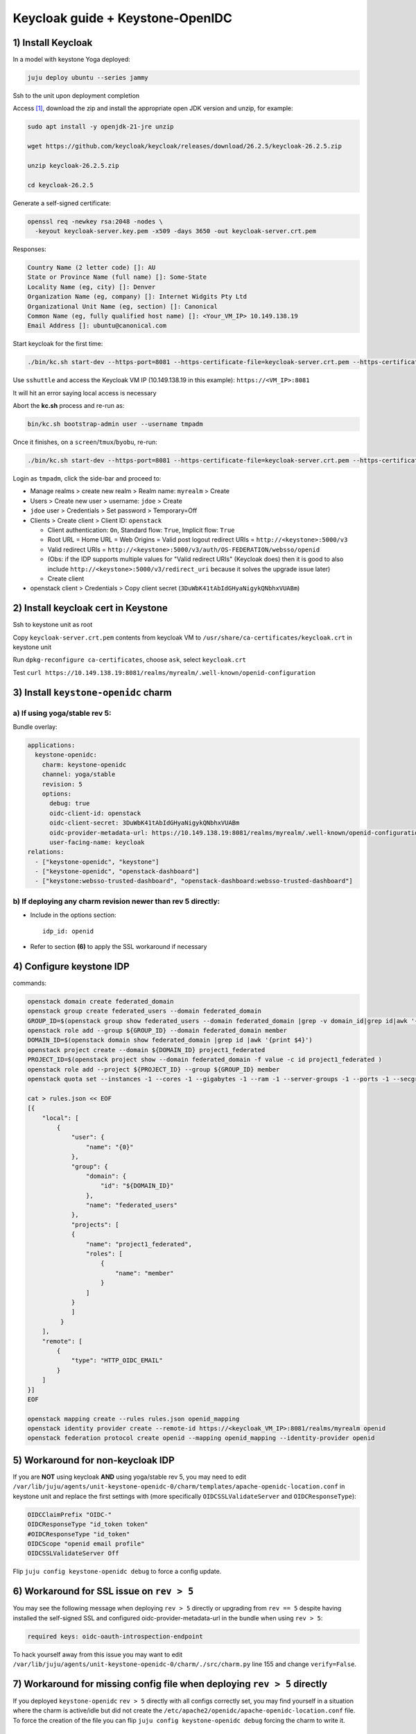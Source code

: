 =================================
Keycloak guide + Keystone-OpenIDC
=================================

1) Install Keycloak
===================

In a model with keystone Yoga deployed:

.. code-block:: console

  juju deploy ubuntu --series jammy

Ssh to the unit upon deployment completion

Access `[1]`_, download the zip and install the appropriate open JDK version and unzip, for example:

.. code-block:: console

  sudo apt install -y openjdk-21-jre unzip

  wget https://github.com/keycloak/keycloak/releases/download/26.2.5/keycloak-26.2.5.zip

  unzip keycloak-26.2.5.zip

  cd keycloak-26.2.5

Generate a self-signed certificate:

.. code-block:: console

  openssl req -newkey rsa:2048 -nodes \
    -keyout keycloak-server.key.pem -x509 -days 3650 -out keycloak-server.crt.pem

Responses:

.. code-block:: console

  Country Name (2 letter code) []: AU
  State or Province Name (full name) []: Some-State
  Locality Name (eg, city) []: Denver
  Organization Name (eg, company) []: Internet Widgits Pty Ltd
  Organizational Unit Name (eg, section) []: Canonical
  Common Name (eg, fully qualified host name) []: <Your_VM_IP> 10.149.138.19
  Email Address []: ubuntu@canonical.com

Start keycloak for the first time:

.. code-block:: console

  ./bin/kc.sh start-dev --https-port=8081 --https-certificate-file=keycloak-server.crt.pem --https-certificate-key-file=keycloak-server.key.pem

Use ``sshuttle`` and access the Keycloak VM IP (10.149.138.19 in this example): ``https://<VM_IP>:8081``

It will hit an error saying local access is necessary

Abort the **kc.sh** process and re-run as:

.. code-block:: console

  bin/kc.sh bootstrap-admin user --username tmpadm

Once it finishes, on a ``screen``/``tmux``/``byobu``, re-run:

.. code-block:: console

  ./bin/kc.sh start-dev --https-port=8081 --https-certificate-file=keycloak-server.crt.pem --https-certificate-key-file=keycloak-server.key.pem

Login as ``tmpadm``, click the side-bar and proceed to:

* Manage realms > create new realm > Realm name: ``myrealm`` > Create

* Users > Create new user > username: ``jdoe`` > Create

* ``jdoe`` user > Credentials > Set password > Temporary=Off

* Clients > Create client > Client ID: ``openstack``

  * Client authentication: ``On``, Standard flow: ``True``, Implicit flow: ``True``

  * Root URL = Home URL = Web Origins = Valid post logout redirect URIs = ``http://<keystone>:5000/v3``

  * Valid redirect URIs = ``http://<keystone>:5000/v3/auth/OS-FEDERATION/websso/openid``
  * (Obs: if the IDP supports multiple values for "Valid redirect URIs" (Keycloak does) then it is good to also include ``http://<keystone>:5000/v3/redirect_uri`` because it solves the upgrade issue later)
  * Create client

* openstack client > Credentials > Copy client secret (``3DuWbK41tAbIdGHyaNigykQNbhxVUABm``)

2) Install keycloak cert in Keystone
====================================

Ssh to keystone unit as root

Copy ``keycloak-server.crt.pem`` contents from keycloak VM to ``/usr/share/ca-certificates/keycloak.crt`` in keystone unit

Run ``dpkg-reconfigure ca-certificates``, choose ``ask``, select ``keycloak.crt``

Test ``curl https://10.149.138.19:8081/realms/myrealm/.well-known/openid-configuration``

3) Install ``keystone-openidc`` charm
=====================================

a) If using yoga/stable rev 5:
------------------------------

Bundle overlay:

.. code-block:: yaml

  applications:
    keystone-openidc:
      charm: keystone-openidc
      channel: yoga/stable
      revision: 5
      options:
        debug: true
        oidc-client-id: openstack
        oidc-client-secret: 3DuWbK41tAbIdGHyaNigykQNbhxVUABm
        oidc-provider-metadata-url: https://10.149.138.19:8081/realms/myrealm/.well-known/openid-configuration
        user-facing-name: keycloak
  relations:
    - ["keystone-openidc", "keystone"]
    - ["keystone-openidc", "openstack-dashboard"]
    - ["keystone:websso-trusted-dashboard", "openstack-dashboard:websso-trusted-dashboard"]

b) If deploying any charm revision newer than rev 5 directly:
-------------------------------------------------------------

* Include in the options section::

    idp_id: openid

* Refer to section **(6)** to apply the SSL workaround if necessary

4) Configure keystone IDP
=========================

commands:

.. code-block:: console

  openstack domain create federated_domain
  openstack group create federated_users --domain federated_domain
  GROUP_ID=$(openstack group show federated_users --domain federated_domain |grep -v domain_id|grep id|awk '{print $4}')
  openstack role add --group ${GROUP_ID} --domain federated_domain member
  DOMAIN_ID=$(openstack domain show federated_domain |grep id |awk '{print $4}')
  openstack project create --domain ${DOMAIN_ID} project1_federated
  PROJECT_ID=$(openstack project show --domain federated_domain -f value -c id project1_federated )
  openstack role add --project ${PROJECT_ID} --group ${GROUP_ID} member
  openstack quota set --instances -1 --cores -1 --gigabytes -1 --ram -1 --server-groups -1 --ports -1 --secgroup-rules -1 --volumes -1 --snapshot -1 --ram -1 ${PROJECT_ID}

  cat > rules.json << EOF
  [{
      "local": [
          {
              "user": {
                  "name": "{0}"
              },
              "group": {
                  "domain": {
                      "id": "${DOMAIN_ID}"
                  },
                  "name": "federated_users"
              },
              "projects": [
              {
                  "name": "project1_federated",
                  "roles": [
                      {
                          "name": "member"
                      }
                  ]
              }
              ]
           }
      ],
      "remote": [
          {
              "type": "HTTP_OIDC_EMAIL"
          }
      ]
  }]
  EOF

  openstack mapping create --rules rules.json openid_mapping
  openstack identity provider create --remote-id https://<keycloak_VM_IP>:8081/realms/myrealm openid
  openstack federation protocol create openid --mapping openid_mapping --identity-provider openid

5) Workaround for non-keycloak IDP
==================================

If you are **NOT** using keycloak **AND** using yoga/stable rev 5, you may need to edit ``/var/lib/juju/agents/unit-keystone-openidc-0/charm/templates/apache-openidc-location.conf`` in keystone unit and replace the first settings with (more specifically ``OIDCSSLValidateServer`` and ``OIDCResponseType``):

.. code-block:: console

  OIDCClaimPrefix "OIDC-"
  OIDCResponseType "id_token token"
  #OIDCResponseType "id_token"
  OIDCScope "openid email profile"
  OIDCSSLValidateServer Off

Flip ``juju config keystone-openidc debug`` to force a config update.

6) Workaround for SSL issue on ``rev > 5``
==========================================

You may see the following message when deploying ``rev > 5`` directly or upgrading from ``rev == 5`` despite having installed the self-signed SSL and configured oidc-provider-metadata-url in the bundle when using ``rev > 5``:

.. code-block:: console

  required keys: oidc-oauth-introspection-endpoint

To hack yourself away from this issue you may want to edit ``/var/lib/juju/agents/unit-keystone-openidc-0/charm/./src/charm.py`` line 155 and change ``verify=False``.


7) Workaround for missing config file when deploying ``rev > 5`` directly
=========================================================================

If you deployed ``keystone-openidc`` ``rev > 5`` directly with all configs correctly set, you may find yourself in a situation where the charm is active/idle but did not create the ``/etc/apache2/openidc/apache-openidc-location.conf`` file. To force the creation of the file you can flip ``juju config keystone-openidc debug`` forcing the charm to write it.

8) Access dashboard at Horizon IP
=================================

Choose ``keycloak``, login with username ``jdoe``.

9) Upgrading from yoga/stable ``rev 5``
=======================================

Upon upgrading the charm from ``rev 5`` you will see the following charm status message:

.. code-block:: console

  required keys: idp_id

Upgrading doesn't cause immediately downtime until the charm is able to update the apache2 config file. It will not do so until the new configs are set, such as below:

.. code-block:: console

  juju config keystone-openidc idp_id=openid

However, the redirect URI changed upon upgrading the charm, requiring an update in keycloak, where "Valid redirect URIs" was ``http://<keystone>:5000/v3/auth/OS-FEDERATION/websso/openid``, now should be ``http://<keystone>:5000/v3/redirect_uri``.

To upgrade smoothly, the IDP must be configured with **BOTH** Redirect URIs if the IDP supports multiple values (like a list of values). You may have already included both URIs if you followed this guide so there may be nothing to do here.

Finally, the value of ``OIDCResponseType "id_token token"`` changed to ``OIDCResponseType "id_token"``, however I noticed no detrimental impact when using keycloak, but it may affect other IDPs.

Sources:

_`[1]` https://www.keycloak.org/getting-started/getting-started-zip

[2] https://medium.com/@buffetbenjamin/keycloak-essentials-openid-connect-c7fa87d3129d

[3] https://medium.com/keycloak/running-keycloak-with-tls-self-signed-certificate-d8da3e10c544

[4] https://www.keycloak.org/server/bootstrap-admin-recovery
